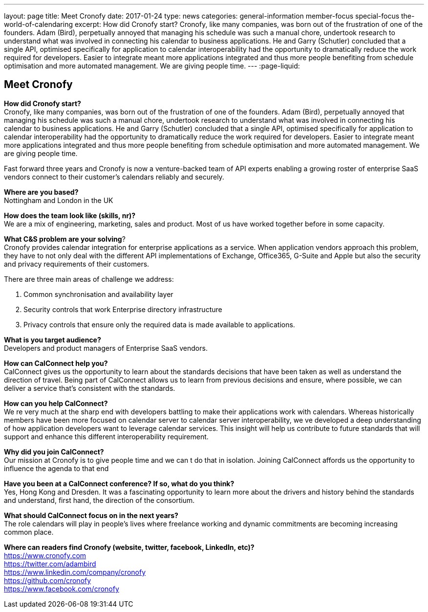 ---
layout: page
title: Meet Cronofy
date: 2017-01-24
type: news
categories: general-information member-focus special-focus the-world-of-calendaring
excerpt: How did Cronofy start? Cronofy, like many companies, was born out of the frustration of one of the founders. Adam (Bird), perpetually annoyed that managing his schedule was such a manual chore, undertook research to understand what was involved in connecting his calendar to business applications. He and Garry (Schutler) concluded that a single API, optimised specifically for application to calendar interoperability had the opportunity to dramatically reduce the work required for developers. Easier to integrate meant more applications integrated and thus more people benefiting from schedule optimisation and more automated management. We are giving people time.
---
:page-liquid:

== Meet Cronofy

*How did Cronofy start?* +
Cronofy, like many companies, was born out of the frustration of one of the founders. Adam (Bird), perpetually annoyed that managing his schedule was such a manual chore, undertook research to understand what was involved in connecting his calendar to business applications. He and Garry (Schutler) concluded that a single API, optimised specifically for application to calendar interoperability had the opportunity to dramatically reduce the work required for developers. Easier to integrate meant more applications integrated and thus more people benefiting from schedule optimisation and more automated management. We are giving people time.

Fast forward three years and Cronofy is now a venture-backed team of API experts enabling a growing roster of enterprise SaaS vendors connect to their customer's calendars reliably and securely.

*Where are you based?* +
Nottingham and London in the UK

*How does the team look like (skills, nr)?* +
We are a mix of engineering, marketing, sales and product. Most of us have worked together before in some capacity.

*What C&S problem are your solving*? +
Cronofy provides calendar integration for enterprise applications as a service. When application vendors approach this problem, they have to not only deal with the different API implementations of Exchange, Office365, G-Suite and Apple but also the security and privacy requirements of their customers.

There are three main areas of challenge we address:

. Common synchronisation and availability layer

. Security controls that work Enterprise directory infrastructure

. Privacy controls that ensure only the required data is made available to applications.

*What is you target audience?* +
Developers and product managers of Enterprise SaaS vendors.

*How can CalConnect help you?* +
CalConnect gives us the opportunity to learn about the standards decisions that have been taken as well as understand the direction of travel. Being part of CalConnect allows us to learn from previous decisions and ensure, where possible, we can deliver a service that's consistent with the standards.

*How can you help CalConnect?* +
We re very much at the sharp end with developers battling to make their applications work with calendars. Whereas historically members have been more focused on calendar server to calendar server interoperability, we ve developed a deep understanding of how application developers want to leverage calendar services. This insight will help us contribute to future standards that will support and enhance this different interoperability requirement.

*Why did you join CalConnect?* +
Our mission at Cronofy is to give people time and we can t do that in isolation. Joining CalConnect affords us the opportunity to influence the agenda to that end

*Have you been at a CalConnect conference? If so, what do you think?* +
Yes, Hong Kong and Dresden. It was a fascinating opportunity to learn more about the drivers and history behind the standards and understand, first hand, the direction of the consortium.

*What should CalConnect focus on in the next years?* +
The role calendars will play in people's lives where freelance working and dynamic commitments are becoming increasing common place.

*Where can readers find Cronofy (website, twitter, facebook, LinkedIn, etc)?* +
https://www.cronofy.com +
https://twitter.com/adambird +
https://www.linkedin.com/company/cronofy +
https://github.com/cronofy +
https://www.facebook.com/cronofy


